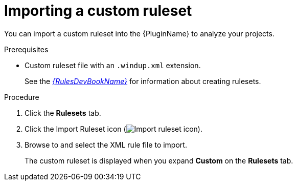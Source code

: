 // Module included in the following assemblies:
//
// * docs/eclipse-code-ready-studio-guide/master.adoc

:_content-type: PROCEDURE
[id="eclipse-importing-custom-ruleset_{context}"]
= Importing a custom ruleset

You can import a custom ruleset into the {PluginName} to analyze your projects.

.Prerequisites

* Custom ruleset file with an `.windup.xml` extension.
+
See the link:{ProductDocRulesGuideURL}[_{RulesDevBookName}_] for information about creating rulesets.

.Procedure

. Click the *Rulesets* tab.
. Click the Import Ruleset icon (image:import-repository.png[Import ruleset icon]).
. Browse to and select the XML rule file to import.
+
The custom ruleset is displayed when you expand *Custom* on the *Rulesets* tab.

